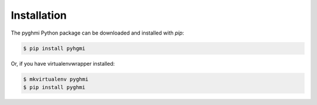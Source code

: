 .. _installation:

Installation
============

The pyghmi Python package can be downloaded and installed with *pip*:

.. code-block:: bash

   $ pip install pyhgmi

Or, if you have virtualenvwrapper installed:

.. code-block:: bash

   $ mkvirtualenv pyghmi
   $ pip install pyghmi
